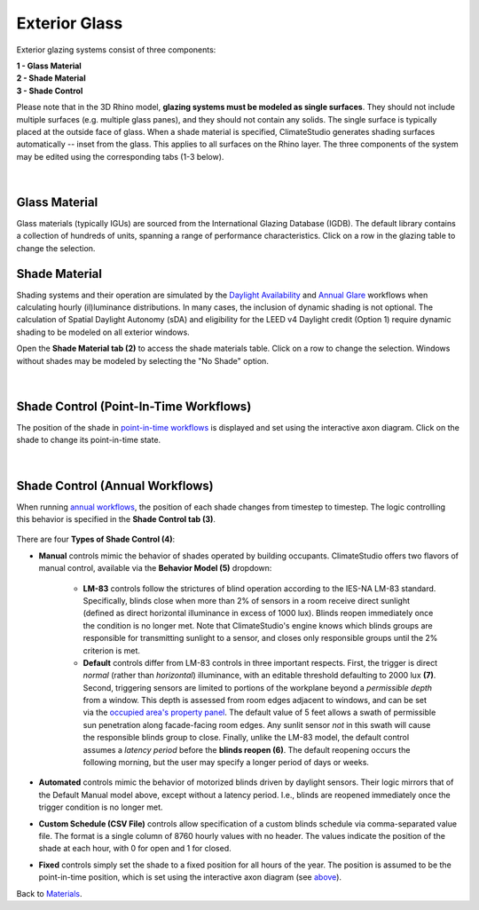 Exterior Glass
================================================

Exterior glazing systems consist of three components: 

| **1 -  Glass Material**
| **2 -  Shade Material**
| **3 -  Shade Control**

Please note that in the 3D Rhino model, **glazing systems must be modeled as single surfaces**. They should not include multiple surfaces (e.g. multiple glass panes), and they should not contain any solids. The single surface is typically placed at the outside face of glass. When a shade material is specified, ClimateStudio generates shading surfaces automatically -- inset from the glass. This applies to all surfaces on the Rhino layer. The three components of the system may be edited using the corresponding tabs (1-3 below).

.. figure:: images/matBrowser_ex_glass.png
   :width: 900px
   :align: center

|
Glass Material
----------------------------------------------------
Glass materials (typically IGUs) are sourced from the International Glazing Database (IGDB). The default library contains a collection of hundreds of units, spanning a range of performance characteristics. Click on a row in the glazing table to change the selection.

Shade Material
----------------------------------------------------
Shading systems and their operation are simulated by the `Daylight Availability`_ and `Annual Glare`_ workflows when calculating hourly (il)luminance distributions. In many cases, the inclusion of dynamic shading is not optional. The calculation of Spatial Daylight Autonomy (sDA) and eligibility for the LEED v4 Daylight credit (Option 1) require dynamic shading to be modeled on all exterior windows. 

Open the **Shade Material tab (2)**  to access the shade materials table. Click on a row to change the selection. Windows without shades may be modeled by selecting the "No Shade" option.

.. figure:: images/matBrowser_ex_shade.png
   :width: 900px
   :align: center

 
|
Shade Control (Point-In-Time Workflows)
----------------------------------------------------

The position of the shade in `point-in-time workflows`_ is displayed and set using the interactive axon diagram. Click on the shade to change its point-in-time state.


.. figure:: images/matBrowser_ex_click.png
   :width: 600px
   :align: center

|
Shade Control (Annual Workflows)
----------------------------------------------------
When running `annual workflows`_, the position of each shade changes from timestep to timestep. The logic controlling this behavior is specified in the **Shade Control tab (3)**.

.. figure:: images/matBrowser_ex_Control.png
   :width: 900px
   :align: center

There are four **Types of Shade Control (4)**: 

- **Manual** controls mimic the behavior of shades operated by building occupants. ClimateStudio offers two flavors of manual control, available via the **Behavior Model (5)** dropdown:

    - **LM-83** controls follow the strictures of blind operation according to the IES-NA LM-83 standard. Specifically, blinds close when more than 2% of sensors in a room receive direct sunlight (defined as direct horizontal illuminance in excess of 1000 lux). Blinds reopen immediately once the condition is no longer met. Note that ClimateStudio's engine knows which blinds groups are responsible for transmitting sunlight to a sensor, and closes only responsible groups until the 2% criterion is met. 

    - **Default** controls differ from LM-83 controls in three important respects. First, the trigger is direct *normal* (rather than *horizontal*) illuminance, with an editable threshold defaulting to 2000 lux **(7)**. Second, triggering sensors are limited to portions of the workplane beyond a *permissible depth* from a window. This depth is assessed from room edges adjacent to windows, and can be set via the `occupied area's property panel`_. The default value of 5 feet allows a swath of permissible sun penetration along facade-facing room edges. Any sunlit sensor *not* in this swath will cause the responsible blinds group to close. Finally, unlike the LM-83 model, the default control assumes a *latency period* before the **blinds reopen (6)**. The default reopening occurs the following morning, but the user may specify a longer period of days or weeks.
 

- **Automated** controls mimic the behavior of motorized blinds driven by daylight sensors. Their logic mirrors that of the Default Manual model above, except without a latency period. I.e., blinds are reopened immediately once the trigger condition is no longer met. 

- **Custom Schedule (CSV File)** controls allow specification of a custom blinds schedule via comma-separated value file. The format is a single column of 8760 hourly values with no header. The values indicate the position of the shade at each hour, with 0 for open and 1 for closed.

- **Fixed** controls simply set the shade to a fixed position for all hours of the year. The position is assumed to be the point-in-time position, which is set using the interactive axon diagram (see `above`_).


Back to `Materials`_.

.. _annual workflows: materials.html#dynamic-materials

.. _point-in-time workflows: materials.html#dynamic-materials

.. _Materials: materials.html

.. _Daylight Availability: daylightAvailability.html

.. _Annual Glare: annualGlare.html

.. _occupied area's property panel: occupiedAreas.html

.. _above: materials_exteriorGlass.html#shade-control-point-in-time-workflows